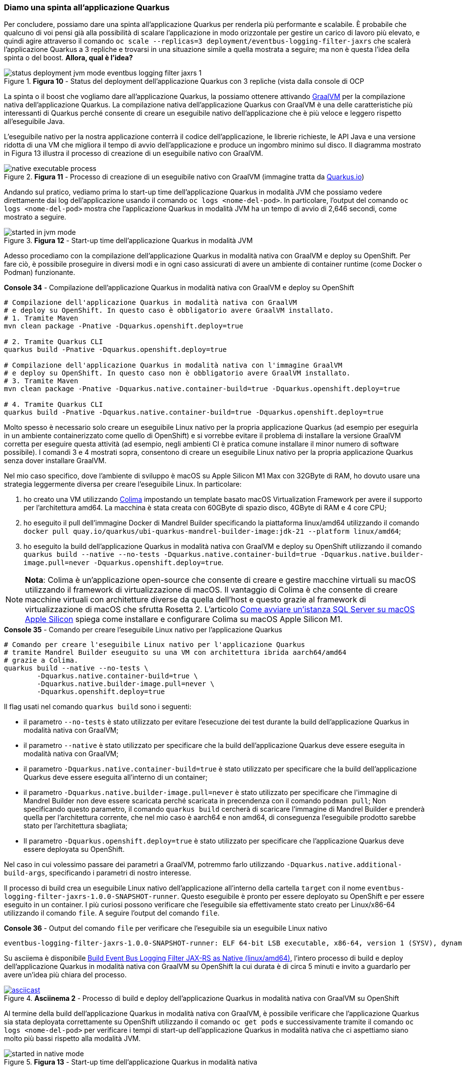 === Diamo una spinta all'applicazione Quarkus

Per concludere, possiamo dare una spinta all'applicazione Quarkus per renderla più performante e scalabile. È probabile che qualcuno di voi pensi già alla possibilità di scalare l'applicazione in modo orizzontale per gestire un carico di lavoro più elevato, e quindi agire attraverso il comando  `oc scale --replicas=3 deployment/eventbus-logging-filter-jaxrs` che scalerà l'applicazione Quarkus a 3 repliche e trovarsi in una situazione simile a quella mostrata a seguire; ma non è questa l'idea della spinta o del boost. *Allora, qual è l'idea?*

image::status_deployment_jvm_mode_eventbus-logging-filter-jaxrs_1.jpg[title="*Figura 10* - Status del deployment dell'applicazione Quarkus con 3 repliche (vista dalla console di OCP"]

La spinta o il boost che vogliamo dare all'applicazione Quarkus, la possiamo ottenere attivando https://www.graalvm.org/[GraalVM] per la compilazione nativa dell'applicazione Quarkus. La compilazione nativa dell'applicazione Quarkus con GraalVM è una delle caratteristiche più interessanti di Quarkus perché consente di creare un eseguibile nativo dell'applicazione che è più veloce e leggero rispetto all'eseguibile Java.

L'eseguibile nativo per la nostra applicazione conterrà il codice dell'applicazione, le librerie richieste, le API Java e una versione ridotta di una VM che migliora il tempo di avvio dell'applicazione e produce un ingombro minimo sul disco. Il diagramma mostrato in Figura 13 illustra il processo di creazione di un eseguibile nativo con GraalVM.

image::native-executable-process.png[title="*Figura 11* - Processo di creazione di un eseguibile nativo con GraalVM (immagine tratta da https://quarkus.io/guides/building-native-image#producing-a-native-executable[Quarkus.io])"]

Andando sul pratico, vediamo prima lo start-up time dell'applicazione Quarkus in modalità JVM che possiamo vedere direttamente dai log dell'applicazione usando il comando `oc logs <nome-del-pod>`. In particolare, l'output del comando `oc logs <nome-del-pod>` mostra che l'applicazione Quarkus in modalità JVM ha un tempo di avvio di 2,646 secondi, come mostrato a seguire.

image::started_in_jvm_mode.jpg[title="*Figura 12* - Start-up time dell'applicazione Quarkus in modalità JVM"]

Adesso procediamo con la compilazione dell'applicazione Quarkus in modalità nativa con GraalVM e deploy su OpenShift. Per fare ciò, è possibile proseguire in diversi modi e in ogni caso assicurati di avere un ambiente di container runtime (come Docker o Podman) funzionante.

<<<

[source,shell,title="*Console 34* - Compilazione dell'applicazione Quarkus in modalità nativa con GraalVM e deploy su OpenShift"]
....
# Compilazione dell'applicazione Quarkus in modalità nativa con GraalVM
# e deploy su OpenShift. In questo caso è obbligatorio avere GraalVM installato.
# 1. Tramite Maven
mvn clean package -Pnative -Dquarkus.openshift.deploy=true

# 2. Tramite Quarkus CLI
quarkus build -Pnative -Dquarkus.openshift.deploy=true

# Compilazione dell'applicazione Quarkus in modalità nativa con l'immagine GraalVM
# e deploy su OpenShift. In questo caso non è obbligatorio avere GraalVM installato.
# 3. Tramite Maven
mvn clean package -Pnative -Dquarkus.native.container-build=true -Dquarkus.openshift.deploy=true

# 4. Tramite Quarkus CLI
quarkus build -Pnative -Dquarkus.native.container-build=true -Dquarkus.openshift.deploy=true
....

Molto spesso è necessario solo creare un eseguibile Linux nativo per la propria applicazione Quarkus (ad esempio per eseguirla in un ambiente containerizzato come quello di OpenShift) e si vorrebbe evitare il problema di installare la versione GraalVM corretta per eseguire questa attività (ad esempio, negli ambienti CI è pratica comune installare il minor numero di software possibile). I comandi 3 e 4 mostrati sopra, consentono di creare un eseguibile Linux nativo per la propria applicazione Quarkus senza dover installare GraalVM.

Nel mio caso specifico, dove l'ambiente di sviluppo è macOS su Apple Silicon M1 Max con 32GByte di RAM, ho dovuto usare una strategia leggermente diversa per creare l'eseguibile Linux. In particolare:

. ho creato una VM utilizzando https://github.com/abiosoft/colima[Colima] impostando un template basato macOS Virtualization Framework per avere il supporto per l'architettura amd64. La macchina è stata creata con 60GByte di spazio disco, 4GByte di RAM e 4 core CPU;
. ho eseguito il pull dell'immagine Docker di Mandrel Builder specificando la piattaforma linux/amd64 utilizzando il comando `docker pull quay.io/quarkus/ubi-quarkus-mandrel-builder-image:jdk-21 --platform linux/amd64`;
. ho eseguito la build dell'applicazione Quarkus in modalità nativa con GraalVM e deploy su OpenShift utilizzando il comando `quarkus build --native --no-tests -Dquarkus.native.container-build=true -Dquarkus.native.builder-image.pull=never -Dquarkus.openshift.deploy=true`.

<<<

[NOTE]
====
*Nota*: Colima è un'applicazione open-source che consente di creare e gestire macchine virtuali su macOS utilizzando il framework di virtualizzazione di macOS. Il vantaggio di Colima è che consente di creare macchine virtuali con architetture diverse da quella dell'host e questo grazie al framework di virtualizzazione di macOS che sfrutta Rosetta 2. L'articolo https://www.theredcode.it/database/sql-server-macos-apple-silicon/[Come avviare un'istanza SQL Server su macOS Apple Silicon] spiega come installare e configurare Colima su macOS Apple Silicon M1.
====


[source,shell,title="*Console 35* - Comando per creare l'eseguibile Linux nativo per l'applicazione Quarkus"]
....
# Comando per creare l'eseguibile Linux nativo per l'applicazione Quarkus
# tramite Mandrel Builder eseuguito su una VM con architettura ibrida aarch64/amd64
# grazie a Colima.
quarkus build --native --no-tests \
	-Dquarkus.native.container-build=true \
	-Dquarkus.native.builder-image.pull=never \
	-Dquarkus.openshift.deploy=true
....

Il flag usati nel comando `quarkus build` sono i seguenti:

* il parametro `--no-tests` è stato utilizzato per evitare l'esecuzione dei test durante la build dell'applicazione Quarkus in modalità nativa con GraalVM;
* il parametro `--native` è stato utilizzato per specificare che la build dell'applicazione Quarkus deve essere eseguita in modalità nativa con GraalVM;
* il parametro `-Dquarkus.native.container-build=true` è stato utilizzato per specificare che la build dell'applicazione Quarkus deve essere eseguita all'interno di un container;
* il parametro `-Dquarkus.native.builder-image.pull=never` è stato utilizzato per specificare che l'[underline]##immagine di Mandrel Builder non deve essere scaricata perché scaricata in precendenza con il comando## `podman pull`; Non specificando questo parametro, il comando `quarkus build` cercherà di scaricare l'immagine di Mandrel Builder e prenderà quella per l'architettura corrente, che nel mio caso è aarch64 e non amd64, di conseguenza l'eseguibile prodotto sarebbe stato per l'architettura sbagliata;
* Il parametro `-Dquarkus.openshift.deploy=true` è stato utilizzato per specificare che l'applicazione Quarkus deve essere deployata su OpenShift.


Nel caso in cui volessimo passare dei parametri a GraalVM, potremmo farlo utilizzando `-Dquarkus.native.additional-build-args`, specificando i parametri di nostro interesse.

Il processo di build crea un eseguibile Linux nativo dell'applicazione all'interno della cartella `target` con il nome `eventbus-logging-filter-jaxrs-1.0.0-SNAPSHOT-runner`. Questo eseguibile è pronto per essere deployato su OpenShift e per essere eseguito in un container. I più curiosi possono verificare che l'eseguibile sia effettivamente stato creato per Linux/x86-64 utilizzando il comando `file`. A seguire l'output del comando `file`.

<<<

[source,shell,title="*Console 36* - Output del comando `file` per verificare che l'eseguibile sia un eseguibile Linux nativo"]
....
eventbus-logging-filter-jaxrs-1.0.0-SNAPSHOT-runner: ELF 64-bit LSB executable, x86-64, version 1 (SYSV), dynamically linked, interpreter /lib64/ld-linux-x86-64.so.2, for GNU/Linux 3.2.0, BuildID[sha1]=11bbeea7b79b4df5b3b075cc3ff7c4cac330e5f1, not stripped
....

Su asciiema è disponibile https://asciinema.org/a/654690[Build Event Bus Logging Filter JAX-RS as Native (linux/amd64)], l'intero processo di build e deploy dell'applicazione Quarkus in modalità nativa con GraalVM su OpenShift la cui durata è di circa 5 minuti e invito a guardarlo per avere un'idea più chiara del processo.

image::https://asciinema.org/a/654690.svg[asciicast,link=https://asciinema.org/a/654690, title="*Asciinema 2* - Processo di build e deploy dell'applicazione Quarkus in modalità nativa con GraalVM su OpenShift"]

Al termine della build dell'applicazione Quarkus in modalità nativa con GraalVM, è possibile verificare che l'applicazione Quarkus sia stata deployata correttamente su OpenShift utilizzando il comando `oc get pods` e successivamente tramite il comando `oc logs <nome-del-pod>` per verificare i tempi di start-up dell'applicazione Quarkus in modalità nativa che ci aspettiamo siano molto più bassi rispetto alla modalità JVM.

image::started_in_native_mode.jpg[title="*Figura 13* - Start-up time dell'applicazione Quarkus in modalità nativa"]

*Woa!* Come previsto, il tempo di start-up dell'applicazione Quarkus in modalità nativa è di *0,035 secondi*, un tempo di start-up molto più basso rispetto alla modalità JVM (siamo vicini al 100%). Questo significa che l'applicazione in modalità nativa è più veloce in start-up e leggera rispetto alla modalità JVM, e quindi più adatta per gestire un carico di lavoro più elevato. Dalla figura a seguire fate attenzione alla memoria usata dall'applicazione Quarkus compilata in nativo, decisamente un bel risparmio rispetto alla versione JVM.

image::status_deployment_native_mode_eventbus-logging-filter-jaxrs_1.jpg[title="*Figura 14* - Status del deployment dell'applicazione Quarkus in modalità nativa (vista dalla console di OCP")]

Togliamoci la soddisfazione di chiamare l'API del servizio di echo e verificare che l'applicazione Quarkus in modalità nativa funzioni correttamente e risponda in un tempo minore rispetto alla modalità JVM. Facciamo un veloce test con il comando https://httpd.apache.org/docs/current/programs/ab.html[ab (Apache HTTP server benchmarking tool)] per verificare le prestazioni dell'applicazione.

<<<

[source,shell,title="*Console 37* - Esecuzione del comando ab per testare le prestazioni dell'applicazione Quarkus in modalità nativa"]
....
# Esecuzione del comando ab per testare le prestazioni dell'applicazione Quarkus in modalità nativa.
# In questo caso il comando ab esegue 100 richieste totali con 5 concorrenti.
ab -n 100 -c 5 -T 'application/json' -k \
  -p src/test/resources/payload-1.json \
  http://eventbus-logging-filter-jaxrs-antonio-musarra-dev.apps.sandbox-m2.ll9k.p1.openshiftapps.com/api/rest/echo
....

Anche qui i risultati sono stati molto positivi, l'applicazione Quarkus in modalità nativa ha risposto correttamente alle richieste HTTP e ha dimostrato di essere più veloce rispetto alla modalità JVM.

La versione nativa la cui build è stata effettuata con GraalVM (non utilizzando nessun parametro di ottimizzazione ulteriore) è risultata essere più veloce anche sotto stress rispetto alla versione JVM e tutto questo senza apportare alcuna modifica al codice sorgente dell'applicazione Quarkus. Sono sicuro che con un pò di attività di ottimizzazione e tuning, si possano ottenere risultati ancora migliori, ma questo è un argomento per un altro articolo.

image::esecuzione_ab_jvm_vs_native.jpg[title="*Figura 15* - Esecuzione del comando ab per testare le prestazioni dell'applicazione Quarkus in modalità nativa"]

<<<
